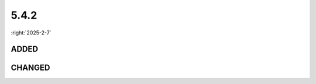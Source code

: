 =====
5.4.2
=====

:right:`2025-2-7`

.. highlight:: typescript

.. rst-class:: release-notes

ADDED
=====

.. code-block::
  :caption: android.base

  class View {
      anchor(position: AnchorPositionAttr, options: AnchorOptions): boolean;
  }

CHANGED
=======

.. code-block::
  :caption: squared.base.extension

  interface CssGridData {
      children: Node[];
      absolute: Node[];
      parent?: Node;
  }

.. code-block::
  :caption: squared.lib.css

  interface CssPropertyData {
      readonly value: string | CssStyleAttr[]; // CssStyleAttr[]
  }